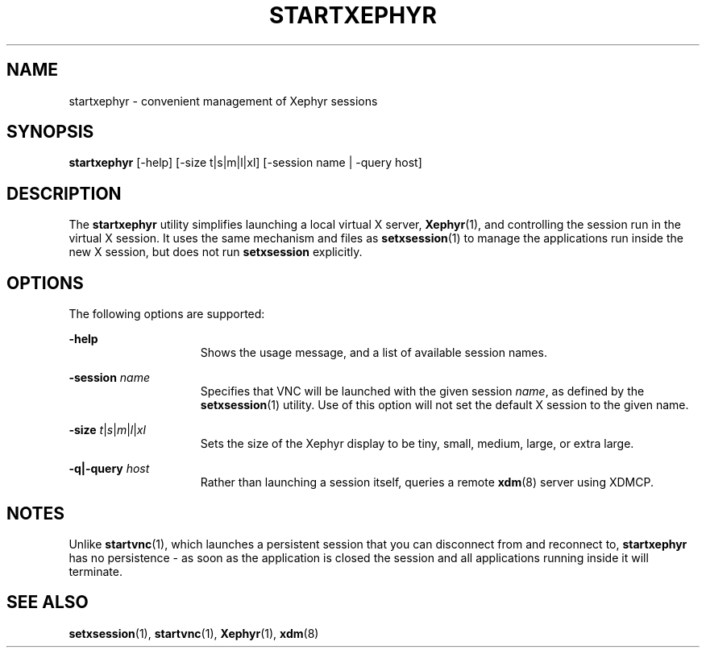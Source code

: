 .\" Copyright 2024 Peter Tribble
.TH "STARTXEPHYR" "1" "March 10, 2025" "Tribblix"
.SH NAME
startxephyr - convenient management of Xephyr sessions
.SH SYNOPSIS
.nf
\fBstartxephyr\fR [-help] [-size t|s|m|l|xl] [-session name | -query host]
.fi
.SH DESCRIPTION
The
.BR startxephyr
utility simplifies launching a local virtual X server,
.BR Xephyr (1),
and controlling the session run in the virtual X session.
It uses the same mechanism and files as
.BR setxsession (1)
to manage the applications run inside the new X session, but does not
run \fBsetxsession\fR explicitly.
.SH OPTIONS
The following options are supported:
.sp
.ne 2
.na
\fB-help\fR
.ad
.RS 15n
Shows the usage message, and a list of available session names.
.RE

.sp
.ne 2
.na
\fB-session\fR \fIname\fR
.ad
.RS 15n
Specifies that VNC will be launched with the given session \fIname\fR,
as defined by the
.BR setxsession (1)
utility.
Use of this option will not set the default X session to the given
name.
.RE

.sp
.ne 2
.na
\fB-size\fR \fIt\fR|\fIs\fR|\fIm\fR|\fIl\fR|\fIxl\fR
.ad
.RS 15n
Sets the size of the Xephyr display to be tiny, small, medium, large, or
extra large.
.RE

.sp
.ne 2
.na
\fB-q|-query\fR \fIhost\fR
.ad
.RS 15n
Rather than launching a session itself, queries a remote
.BR xdm (8)
server using XDMCP.
.RE

.SH NOTES
Unlike
.BR startvnc (1),
which launches a persistent session that you can disconnect from and
reconnect to, \fBstartxephyr\fR has no persistence - as soon as the
application is closed the session and all applications running inside
it will terminate.

.SH SEE ALSO
.BR setxsession (1),
.BR startvnc (1),
.BR Xephyr (1),
.BR xdm (8)
